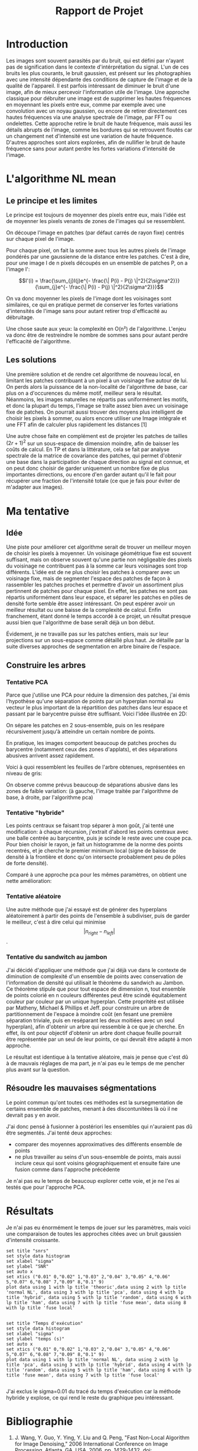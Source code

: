 #+TITLE: Rapport de Projet

* Introduction
Les images sont souvent parasités par du bruit, qui est défini par n'ayant pas de signification dans le contexte d'intérprétation du signal.
L'un de ces bruits les plus courants, le bruit gaussien, est présent sur les photographies avec une intensité dépendante des conditions de capture de l'image et de la qualité de l'appareil.
Il est parfois intéressant de diminuer le bruit d'une image, afin de mieux percevoir l'information utile de l'image.
Une approche classique pour débruiter une image est de supprimer les hautes fréquences en moyennant les pixels entre eux, comme par exemple avec une convolution avec un noyau gaussien, ou encore de retirer directement ces hautes fréquences via une analyse spectrale de l'image, par FFT ou ondelettes.
Cette approche retire le bruit de haute fréquence, mais aussi les détails abrupts de l'image, comme les bordures qui se retrouvent floutés car un changement net d'intensité est une variation de haute fréquence.
D'autres approches sont alors explorées, afin de nullifier le bruit de haute fréquence sans pour autant perdre les fortes variations d'intensité de l'image.

* L'algorithme NL mean
** Le principe et les limites
   Le principe est toujours de moyenner des pixels entre eux, mais l'idée est de moyenner les pixels venants de zones de l'images qui se ressemblent.

   On découpe l'image en patches (par défaut carrés de rayon fixe) centrés sur chaque pixel de l'image.

   Pour chaque pixel, on fait la somme avec tous les autres pixels de l'image pondérés par une gaussienne de la distance entre les patches.
   C'est à dire, pour une image I de n pixels découpés en un ensemble de patches P, on a l'image I':

   $$I'(i) = \frac{\sum_{j}I(j)e^{- \frac{\| P(i) - P(j) \|^2}{2\sigma^2}}}{\sum_{j}e^{- \frac{\| P(i) - P(j) \|^2}{2\sigma^2}}}$$

   On va donc moyenner les pixels de l'image dont les voisinages sont similaires, ce qui en pratique permet de conserver les fortes variations d'intensités de l'image sans pour autant retirer trop d'efficacité au débruitage.
   
   Une chose saute aux yeux: la complexité en O(n²) de l'algorithme.
   L'enjeu va donc être de restreindre le nombre de sommes sans pour autant perdre l'efficacité de l'algorithme.
   
** Les solutions

   Une première solution et de rendre cet algorithme de nouveau local, en limitant les patches contribuant à un pixel à un voisinage fixe autour de lui.
   On perds alors la puissance de la non-localité de l'algorithme de base, car plus on a d'occurences du même motif, meilleur sera le résultat. Néanmoins, les images naturelles ne répartis pas uniformément les motifs, et donc la plupart du temps, l'image se traîte assez bien avec un voisinage fixe de patches.
   On pourrait aussi trouver des moyens plus intelligent de choisir les pixels à sommer, ou alors encore utiliser une Image intégrale et une FFT afin de calculer plus rapidement les distances [1]

   Une autre chose faite en complément est de projeter les patches de tailles $(2r+1)^2$ sur un sous-espace de dimension moindre, afin de baisser les coûts de calcul.
   En TP et dans la littérature, cela se fait par analyse spectrale de la matrice de covariance des patches, qui permet d'obtenir une base dans la participation de chaque direction au signal est connue, et on peut donc choisir de garder uniquement un nombre fixe de plus importantes dirrections, ou encore d'en garder autant qu'il le fait pour récupérer une fraction de l'intensité totale (ce que je fais pour éviter de m'adapter aux images).

   
   
   
   
   
* Ma tentative
** Idée
   Une piste pour améliorer cet algorithme serait de trouver un meilleur moyen de choisir les pixels à moyenner. Un voisinage géométrique fixe est souvent suffisant, mais on observe souvent qu'une partie non négligeable des pixels du voisinage ne contribuent pas à la somme car leurs voisinages sont trop différents.
   L'idée est de ne plus choisir les patches à comparer avec un voisinage fixe, mais de segmenter l'espace des patches de façon à rassembler les patches proches et permettre d'avoir un assortiment plus pertinnent de patches pour chaque pixel.
   En effet, les patches ne sont pas répartis uniformément dans leur espace, et séparer les patches en pôles de densité forte semble être assez intéressant.
   On peut espérer avoir un meilleur résultat ou une baisse de la complexité de calcul. Enfin franchement, étant donné le temps accordé à ce projet, un résultat presque aussi bien que l'algorithme de base seraît déjà un bon début.

   Évidement, je ne travaille pas sur les patches entiers, mais sur leur projections sur un sous-espace comme détaillé plus haut.
   Je détaille par la suite diverses approches de segmentation en arbre binaire de l'espace.
** Construire les arbres 
*** Tentative PCA

   Parce que j'utilise une PCA pour réduire la dimension des patches, j'ai émis l'hypothèse qu'une séparation de points par un hyperplan normal au vecteur le plus important de la répartition des patches dans leur espace et passant par le barycentre puisse être suffisant.
   Voici l'idée illustrée en 2D:
   [[./graphics/pca.png]]

   On sépare les patches en 2 sous-ensemble, puis on les resépare récursivement jusqu'à atteindre un certain nombre de points.   

   En pratique, les images comportent beaucoup de patches proches du barycentre (notamment ceux des zones d'applats), et des séparations abusives arrivent assez rapidement.

   Voici à quoi ressemblent les feuilles de l'arbre obtenues, représentées en niveau de gris:
   [[./graphics/zones.png]]

   On observe comme prévus beaucoup de séparations abusive dans les zones de faible variation:
   (à gauche, l'image traitée par l'algorithme de base, à droite, par l'algorithme pca)
   [[./graphics/pca_comp.png]]

*** Tentative "hybride"

   Les points centraux se faisant trop séparer à mon goût, j'ai tenté une modification: à chaque récursion, j'extrait d'abord les points centraux avec une balle centrée au barycentre, puis je scinde le reste avec une coupe pca.
   Pour bien choisir le rayon, je fait un histogramme de la norme des points recentrés, et je cherche le premier minimum local (signe de baisse de densité à la frontière et donc qu'on intersecte probablement peu de pôles de forte densité).
   
   [[./graphics/hybrid.png]]

   Comparé à une approche pca pour les mêmes paramètres, on obtient une nette amélioration:
   
   [[./graphics/hybrid_comp.png]]
   
   
*** Tentative aléatoire
   Une autre méthode que j'ai essayé est de générer des hyperplans aléatoirement à partir des points de l'ensemble à subdiviser, puis de garder le meilleur,
   c'est à dire celui qui minimise $$|n_{right} - n_{left}|$$ .

   [[./graphics/random.png]]

   [[./graphics/random_out.png]]

   
*** Tentative du sandwitch au jambon

   J'ai décidé d'appliquer une méthode que j'ai déjà vue dans le contexte de diminution de complexité d'un ensemble de points avec conservation de l'information de densité qui utilisait le théorème du sandwich au Jambon.
   Ce théorème stipule que pour tout espace de dimension n, tout ensemble de points colorié en n couleurs différentes peut être scindé équitablement couleur par couleur par un unique hyperplan.
   Cette propritété est utilisée par Matheny, Michael & Phillips et Jeff. pour construire un arbre de partitionnement de l'espace à moindre coût (en fesant une première séparation triviale, puis en reséparant les deux moitiées avec un seul hyperplan), afin d'obtenir un arbre qui ressemble à ce que je cherche.
   En effet, ils ont pour objectif d'obtenir un arbre dont chaque feuille pourrait être représentée par un seul de leur points, ce qui devraît être adapté à mon approche.

   Le résultat est identique à la tentative aléatoire, mais je pense que c'est dû à de mauvais réglages de ma part, je n'ai pas eu le temps de me pencher plus avant sur la question.

** Résoudre les mauvaises ségmentations
   Le point commun qu'ont toutes ces méthodes est la sursegmentation de certains ensemble de patches, menant à des discontunitées là où il ne devrait pas y en avoir.

   J'ai donc pensé à fusionner à postériori les ensembles qui n'auraient pas dû être segmentés.
   J'ai tenté deux approches:
   + comparer des moyennes approximatives des différents ensemble de points
   + ne plus travailler au seins d'un sous-ensemble de points, mais aussi inclure ceux qui sont voisins géographiquement et ensuite faire une fusion comme dans l'approche précédente


   Je n'ai pas eu le temps de beaucoup explorer cette voie, et je ne l'es ai testés que pour l'approche PCA.
   

* Résultats

  Je n'ai pas eu énormément le temps de jouer sur les paramètres, mais voici une comparaison de toutes les approches citées avec un bruit gaussien d'intensité croissante.

  [[./graphics/all_legend.png]]

  

#+BEGIN_SRC gnuplot :var  data=snrs :file images/snrs.png :export results
  set title "snrs"
  set style data histogram
  set xlabel "sigma"
  set ylabel "SNR"
  set auto x
  set xtics ("0.01" 0,"0.02" 1,"0.03" 2,"0.04" 3,"0.05" 4,"0.06" 5,"0.07" 6,"0.08" 7,"0.09" 8,"0.1" 9)
  plot data using 1 with lp title 'theoric',data using 2 with lp title 'normal NL', data using 3 with lp title 'pca', data using 4 with lp title 'hybrid', data using 5 with lp title 'random', data using 6 with lp title 'ham', data using 7 with lp title 'fuse mean', data using 8 with lp title 'fuse local'

  #+END_SRC

#+RESULTS:
[[file:images/snrs.png]]

#+BEGIN_SRC gnuplot :var  data=temps :file images/temps.png :export results
  set title "Temps d'exécution"
  set style data histogram
  set xlabel "sigma"
  set ylabel "temps (s)"
  set auto x
  set xtics ("0.01" 0,"0.02" 1,"0.03" 2,"0.04" 3,"0.05" 4,"0.06" 5,"0.07" 6,"0.08" 7,"0.09" 8,"0.1" 9)
  plot data using 1 with lp title 'normal NL', data using 2 with lp title 'pca', data using 3 with lp title 'hybrid', data using 4 with lp title 'random', data using 5 with lp title 'ham', data using 6 with lp title 'fuse mean', data using 7 with lp title 'fuse local'

  #+END_SRC

  #+RESULTS:
  [[file:images/temps.png]]

  J'ai exclus le sigma=0.01 du tracé du temps d'exécution car la méthode hybride y explose, ce qui rend le reste du graphique peu intéressant.
  
* Bibliographie
  
1. J. Wang, Y. Guo, Y. Ying, Y. Liu and Q. Peng, "Fast Non-Local Algorithm for Image Denoising," 2006 International Conference on Image Processing, Atlanta, GA, USA, 2006, pp. 1429-1432, doi: 10.1109/ICIP.2006.312698.
2. Matheny, Michael & Phillips, Jeff. (2018). Practical Low-Dimensional Halfspace Range Space Sampling. 
3. https://www.college-de-france.fr/media/pierre-louis-lions/UPL67973_Jean_Michel_MorelTransparents.pdf

* data not for export                                              :noexport:

  #+NAME: temps
  | 0.3224 | 0.1631 | 0.8578 | 0.2321 | 0.2923 | 0.1119 | 1.0649 |
  | 0.2588 | 0.1639 | 1.0439 | 0.2879 | 0.3727 | 0.1146 | 1.4383 |
  | 0.3123 | 0.1768 | 1.2840 | 0.2733 | 0.3295 | 0.1200 | 2.0479 |
  | 0.3249 | 0.1830 | 1.1056 | 0.2654 | 0.2931 | 0.1007 | 1.8473 |
  | 0.3213 | 0.2325 | 1.7545 | 0.2907 | 0.3748 | 0.1254 | 2.3256 |
  | 0.3257 | 0.1709 | 1.1107 | 0.2576 | 0.3107 | 0.0980 | 1.8480 |
  | 0.3658 | 0.1859 | 1.0997 | 0.2745 | 0.3280 | 0.1070 | 1.6592 |
  | 0.4174 | 0.2058 | 2.5419 | 0.3239 | 0.3842 | 0.1269 | 1.3568 |
  | 0.4593 | 0.2269 | 1.7940 | 0.3402 | 0.3730 | 0.1334 | 2.2517 |
# | 0.4505 | 0.2346 | 8.1601 | 0.3336 | 0.3798 | 0.0962 | 1.1546 |


  #+NAME: snrs
  |   70.7131885911777 |  66.09257974531741 |  63.29861928958322 |  63.33323947612642 |  65.06444230906227 | 65.58851826138023 | 56.598737677415734 |  62.09395218765571 |
  |  64.66586962674536 |  65.79254942782596 |  62.96650260167257 |  63.24177882492074 |  64.29724603249768 | 64.38401944660099 |  56.74271671357271 |   60.0600678873743 |
  |   61.1801984607509 |  65.53909141031909 |  63.13960373814558 |  63.37881614089716 | 63.650308877130364 | 63.66584213729347 |  56.25504815219987 |  59.54404009326545 |
  |  58.63767364000326 |  64.92150603711274 | 62.736809302406336 |  63.04804035572894 |  63.08269090204236 | 63.07576931140369 |  56.16868740322015 | 58.285350591671005 |
  | 56.656060109451836 |  63.77737931751197 |  61.95478200067001 |   62.4866819470033 |  61.90482321865686 | 61.87992499438244 |  55.58467540246695 |  60.45750153136089 |
  |   55.0977391185696 | 62.080018008374964 | 60.685381705661364 |  61.42203667808956 |  60.57747535518038 | 60.47466832223782 |  55.35947721019384 | 59.424500701720945 |
  |   53.7573252032331 | 59.982495531656106 |  58.90422472705184 |  59.74754342227753 | 58.685871528279435 | 58.60452461700912 |  54.53693326748095 |   57.2550537507872 |
  |  52.49796344678316 |  57.60194456346576 | 57.111673980351505 |  57.88439665402436 |  56.72661386395029 | 56.45570503905005 |  54.11987603078054 |  56.81821303367607 |
  | 51.556093233024576 |  55.35823700180656 |  55.14656618984995 | 56.250989981329276 |  54.67067537912471 | 54.50769682357314 |   53.4419658080748 |  54.49943643249036 |
  |  50.76512391416258 |  53.26950485338671 | 53.536928513605496 |  55.00815802424083 |  52.81464376270546 | 52.47678568560913 |  52.50518728977919 |  53.82563613980228 |
